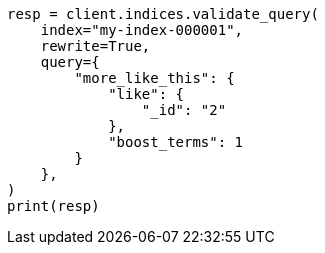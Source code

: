 // This file is autogenerated, DO NOT EDIT
// search/validate.asciidoc:208

[source, python]
----
resp = client.indices.validate_query(
    index="my-index-000001",
    rewrite=True,
    query={
        "more_like_this": {
            "like": {
                "_id": "2"
            },
            "boost_terms": 1
        }
    },
)
print(resp)
----
